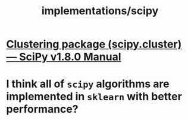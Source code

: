 #+TITLE: implementations/scipy

* [[https://docs.scipy.org/doc/scipy/reference/cluster.html][Clustering package (scipy.cluster) — SciPy v1.8.0 Manual]]

* I think all of =scipy= algorithms are implemented in =sklearn= with better performance?

